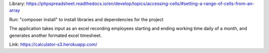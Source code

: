 Library: https://phpspreadsheet.readthedocs.io/en/develop/topics/accessing-cells/#setting-a-range-of-cells-from-an-array

Run: "composer install" to install libraries and dependencies for the project

The application takes input as an excel recording employees starting and ending working time daily of a month, and generates another formated excel timesheet. 

Link: https://calculator-s3.herokuapp.com/
